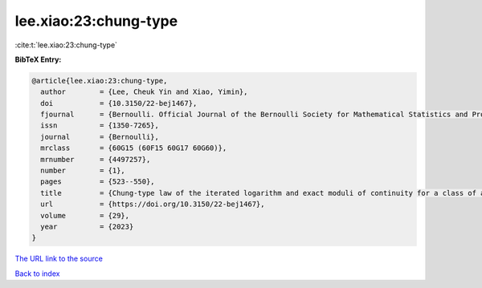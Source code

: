 lee.xiao:23:chung-type
======================

:cite:t:`lee.xiao:23:chung-type`

**BibTeX Entry:**

.. code-block:: bibtex

   @article{lee.xiao:23:chung-type,
     author        = {Lee, Cheuk Yin and Xiao, Yimin},
     doi           = {10.3150/22-bej1467},
     fjournal      = {Bernoulli. Official Journal of the Bernoulli Society for Mathematical Statistics and Probability},
     issn          = {1350-7265},
     journal       = {Bernoulli},
     mrclass       = {60G15 (60F15 60G17 60G60)},
     mrnumber      = {4497257},
     number        = {1},
     pages         = {523--550},
     title         = {Chung-type law of the iterated logarithm and exact moduli of continuity for a class of anisotropic {G}aussian random fields},
     url           = {https://doi.org/10.3150/22-bej1467},
     volume        = {29},
     year          = {2023}
   }
`The URL link to the source <https://doi.org/10.3150/22-bej1467>`_


`Back to index <../By-Cite-Keys.html>`_
